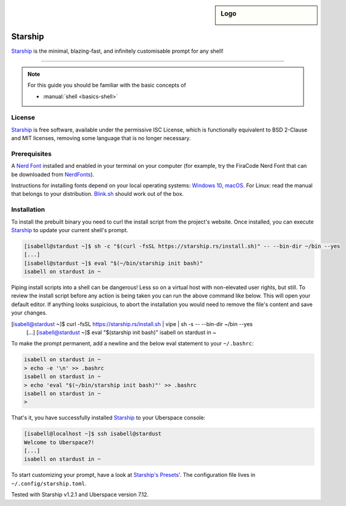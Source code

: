 .. highlight:: console

.. author:: Michi <https://github.com/michi-zuri>
.. author:: Mike <https://github.com/fooforge>

.. tag:: console
.. tag:: lang-rust

.. sidebar:: Logo

  .. image:: _static/images/starship.svg
      :align: center

########
Starship
########

.. tag_list::

Starship_ is the minimal, blazing-fast, and infinitely customisable prompt for
any shell!


----

.. image:: _static/images/starship.png

.. note:: For this guide you should be familiar with the basic concepts of

  * :manual:`shell <basics-shell>`

License
=======

Starship_ is free software, available under the permissive ISC License, which
is functionally equivalent to BSD 2-Clause and MIT licenses,
removing some language that is no longer necessary.

Prerequisites
=============

A `Nerd Font`_ installed and enabled in your terminal on your computer (for example, try the
FiraCode Nerd Font that can be downloaded from NerdFonts_).

Instructions for installing fonts depend on your local operating systems: `Windows 10`_,
macOS_. For Linux: read the manual that belongs to your distribution. Blink.sh_ should
work out of the box.

Installation
============

To install the prebuilt binary you need to curl the install script from the project's
website. Once installed, you can execute Starship_ to update your current shell's prompt.

.. code-block:: console

 [isabell@stardust ~]$ sh -c "$(curl -fsSL https://starship.rs/install.sh)" -- --bin-dir ~/bin --yes
 [...]
 [isabell@stardust ~]$ eval "$(~/bin/starship init bash)"
 isabell on stardust in ~

Piping install scripts into a shell can be dangerous! Less so on a virtual host with
non-elevated user rights, but still. To review the install script before any action is being taken
you can run the above command like below. This will open your default editor. If anything looks
suspicious, to abort the installation you would need to remove the file's content and save your changes.

.. code-block:: console

[isabell@stardust ~]$ curl -fsSL https://starship.rs/install.sh | vipe | sh -s -- --bin-dir ~/bin --yes
 [...]
 [isabell@stardust ~]$ eval "$(starship init bash)"
 isabell on stardust in ~

To make the prompt permanent, add a newline and the below eval statement to your ``~/.bashrc``:

.. code-block:: console

 isabell on stardust in ~
 > echo -e '\n' >> .bashrc
 isabell on stardust in ~
 > echo 'eval "$(~/bin/starship init bash)"' >> .bashrc
 isabell on stardust in ~
 >

That's it, you have successfully installed Starship_ to your Uberspace console:

.. code-block:: console

 [isabell@localhost ~]$ ssh isabell@stardust
 Welcome to Uberspace7!
 [...]
 isabell on stardust in ~

To start customizing your prompt, have a look at `Starship's Presets`_'. The configuration file lives
in ``~/.config/starship.toml``.

.. _Starship: https://starship.rs/
.. _`Starship's Presets`: https://starship.rs/presets/#presets
.. _`Nerd Font`: https://www.nerdfonts.com/
.. _NerdFonts: https://www.nerdfonts.com/font-downloads
.. _`Windows 10`: https://support.microsoft.com/en-us/help/314960/how-to-install-or-remove-a-font-in-windows
.. _macOS: https://support.apple.com/en-us/HT201749
.. _blink.sh: https://blink.sh/

Tested with Starship v1.2.1 and Uberspace version 7.12.

.. author_list::
